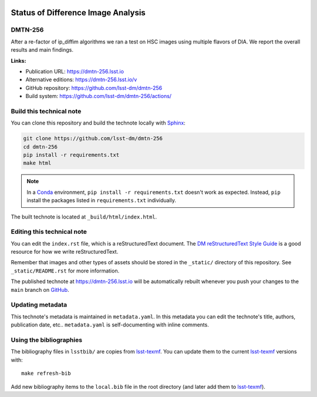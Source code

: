 .. image:: https://img.shields.io/badge/dmtn--256-lsst.io-brightgreen.svg
   :target: https://dmtn-256.lsst.io
.. image:: https://github.com/lsst-dm/dmtn-256/workflows/CI/badge.svg
   :target: https://github.com/lsst-dm/dmtn-256/actions/
..
  Uncomment this section and modify the DOI strings to include a Zenodo DOI badge in the README
  .. image:: https://zenodo.org/badge/doi/10.5281/zenodo.#####.svg
     :target: http://dx.doi.org/10.5281/zenodo.#####

###################################
Status of Difference Image Analysis
###################################

DMTN-256
========

After a re-factor of ip_diffim algorithms we ran a test on HSC images using multiple flavors of DIA. We report the overall results and main findings.

**Links:**

- Publication URL: https://dmtn-256.lsst.io
- Alternative editions: https://dmtn-256.lsst.io/v
- GitHub repository: https://github.com/lsst-dm/dmtn-256
- Build system: https://github.com/lsst-dm/dmtn-256/actions/


Build this technical note
=========================

You can clone this repository and build the technote locally with `Sphinx`_:

.. code-block:: bash

   git clone https://github.com/lsst-dm/dmtn-256
   cd dmtn-256
   pip install -r requirements.txt
   make html

.. note::

   In a Conda_ environment, ``pip install -r requirements.txt`` doesn't work as expected.
   Instead, ``pip`` install the packages listed in ``requirements.txt`` individually.

The built technote is located at ``_build/html/index.html``.

Editing this technical note
===========================

You can edit the ``index.rst`` file, which is a reStructuredText document.
The `DM reStructuredText Style Guide`_ is a good resource for how we write reStructuredText.

Remember that images and other types of assets should be stored in the ``_static/`` directory of this repository.
See ``_static/README.rst`` for more information.

The published technote at https://dmtn-256.lsst.io will be automatically rebuilt whenever you push your changes to the ``main`` branch on `GitHub <https://github.com/lsst-dm/dmtn-256>`_.

Updating metadata
=================

This technote's metadata is maintained in ``metadata.yaml``.
In this metadata you can edit the technote's title, authors, publication date, etc..
``metadata.yaml`` is self-documenting with inline comments.

Using the bibliographies
========================

The bibliography files in ``lsstbib/`` are copies from `lsst-texmf`_.
You can update them to the current `lsst-texmf`_ versions with::

   make refresh-bib

Add new bibliography items to the ``local.bib`` file in the root directory (and later add them to `lsst-texmf`_).

.. _Sphinx: http://sphinx-doc.org
.. _DM reStructuredText Style Guide: https://developer.lsst.io/restructuredtext/style.html
.. _this repo: ./index.rst
.. _Conda: http://conda.pydata.org/docs/
.. _lsst-texmf: https://lsst-texmf.lsst.io
